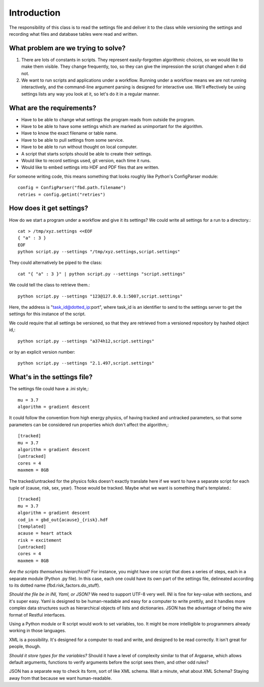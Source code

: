 ============
Introduction
============
The responsibility of this class is to read the settings
file and deliver it to the class while versioning the settings
and recording what files and database
tables were read and written.

------------------------------------
What problem are we trying to solve?
------------------------------------
1. There are lots of constants in scripts. They represent
   easily-forgotten algorithmic choices, so we would like
   to make them visible. They change frequently, too, so
   they can give the impression the script changed when
   it did not.
2. We want to run scripts and applications under a workflow.
   Running under a workflow means we are not running interactively,
   and the command-line argument parsing is designed for
   interactive use. We'll effectively be using settings lists
   any way you look at it, so let's do it in a regular manner.


--------------------------
What are the requirements?
--------------------------

* Have to be able to change what settings the program reads
  from outside the program.
* Have to be able to have some settings which are marked as
  unimportant for the algorithm.
* Have to know the exact filename or table name.
* Have to be able to pull settings from some service.
* Have to be able to run without thought on local computer.
* A script that starts scripts should be able to create their settings.
* Would like to record settings used, git version, each time it runs.
* Would like to embed settings into HDF and PDF files that are written.

For someone writing code, this means something that looks
roughly like Python's ConfigParser module::

   config = ConfigParser("fbd.path.filename")
   retries = config.getint("retries")

-------------------------
How does it get settings?
-------------------------
How do we start a program under a workflow and give
it its settings? We could write all settings for a run
to a directory.::

    cat > /tmp/xyz.settings <<EOF
    { "a" : 3 }
    EOF
    python script.py --settings "/tmp/xyz.settings,script.settings"

They could alternatively be piped to the class::

    cat "{ "a" : 3 }" | python script.py --settings "script.settings"

We could tell the class to retrieve them.::

    python script.py --settings "123@127.0.0.1:5007,script.settings"

Here, the address is "task_id@dotted_ip:port", where task_id
is an identifier to send to the settings server to get
the settings for this instance of the script.

We could require that all settings be versioned, so that they
are retrieved from a versioned repository by hashed object id,::

    python script.py --settings "a374h12,script.settings"

or by an explicit version number::

    python script.py --settings "2.1.497,script.settings"

----------------------------
What's in the settings file?
----------------------------

The settings file could have a .ini style,::

    mu = 3.7
    algorithm = gradient descent

It could follow the convention from high energy physics,
of having tracked and untracked parameters, so that some
parameters can be considered run properties which don't
affect the algorithm,::

    [tracked]
    mu = 3.7
    algorithm = gradient descent
    [untracked]
    cores = 4
    maxmem = 8GB

The tracked/untracked for the physics folks doesn't exactly
translate here if we want to have a separate script for
each tuple of (cause, risk, sex, year). Those would be tracked.
Maybe what we want is something that's templated.::

    [tracked]
    mu = 3.7
    algorithm = gradient descent
    cod_in = gbd_out{acause}_{risk}.hdf
    [templated]
    acause = heart attack
    risk = excitement
    [untracked]
    cores = 4
    maxmem = 8GB



*Are the scripts themselves hierarchical?*
For instance, you might have one script that does a series
of steps, each in a separate module (Python .py file).
In this case, each one could have its own part of the settings
file, delineated according to its dotted name (fbd.risk_factors.do_stuff).


*Should the file be in INI, Yaml, or JSON?*
We need to support UTF-8 very well.
INI is fine for key-value with sections, and it's super easy.
Yaml is designed to be human-readable and easy for a computer
to write prettily, and it handles more complex data structures
such as hierarchical objects of lists and dictionaries.
JSON has the advantage of being the wire format of
Restful interfaces.

Using a Python module or R script would work to set variables,
too. It might be more intelligible to programmers already
working in those languages.

XML is a possibility. It's designed for a computer to read
and write, and designed to be read correctly. It isn't
great for people, though.


*Should it store types for the variables?*
Should it have a level of complexity similar to that
of Argparse, which allows default arguments, functions
to verify arguments before the script sees them,
and other odd rules?

JSON has a separate way to check its form, sort of like
XML schema. Wait a minute, what about XML Schema?
Staying away from that because we want human-readable.
